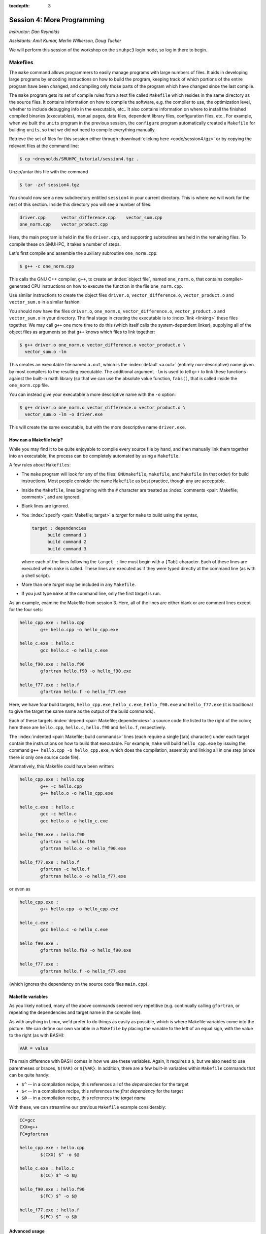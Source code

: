 :tocdepth: 3


.. _session4:

*****************************************************
Session 4: More Programming
*****************************************************

*Instructor: Dan Reynolds*

*Assistants: Amit Kumar, Merlin Wilkerson, Doug Tucker*


We will perform this session of the workshop on the ``smuhpc3`` login
node, so log in there to begin.


.. index:: ! Makefile

Makefiles
================================================

The ``make`` command allows programmers to easily manage programs with
large numbers of files.  It aids in developing large programs by
encoding instructions on how to build the program, keeping track of
which portions of the entire program have been changed, and compiling
only those parts of the program which have changed since the last
compile.

The ``make`` program gets its set of compile rules from a text file
called ``Makefile`` which resides in the same directory as the source
files. It contains information on how to compile the software,
e.g. the compiler to use, the optimization level, whether to include
debugging info in the executable, etc.. It also contains information
on where to install the finished compiled binaries (executables),
manual pages, data files, dependent library files, configuration
files, etc..  For example, when we built the ``units`` program in the
previous session, the ``configure`` program automatically created a 
``Makefile`` for building ``units``, so that we did not need to
compile everything manually.


Retrieve the set of files for this session either through
:download:`clicking here <code/session4.tgz>` or by copying the
relevant files at the command line:

.. code-block:: bash

   $ cp ~dreynolds/SMUHPC_tutorial/session4.tgz .


Unzip/untar this file with the command

.. code-block:: bash

   $ tar -zxf session4.tgz

You should now see a new subdirectory entitled ``session4`` in your
current directory.  This is where we will work for the rest of this
section.  Inside this directory you will see a number of files: 

.. code-block:: bash

   driver.cpp      vector_difference.cpp    vector_sum.cpp
   one_norm.cpp    vector_product.cpp


Here, the main program is held in the file ``driver.cpp``, and
supporting subroutines are held in the remaining files. To compile
these on SMUHPC, it takes a number of steps. 

Let's first compile and assemble the auxiliary subroutine
``one_norm.cpp``:

.. code-block:: bash

   $ g++ -c one_norm.cpp

This calls the GNU C++ compiler, ``g++``, to create an :index:`object
file`, named ``one_norm.o``, that contains compiler-generated CPU
instructions on how to execute the function in the file ``one_norm.cpp``. 

Use similar instructions to create the object files ``driver.o``,
``vector_difference.o``, ``vector_product.o`` and ``vector_sum.o`` in
a similar fashion.  

You should now have the files ``driver.o``, ``one_norm.o``,
``vector_difference.o``, ``vector_product.o`` and ``vector_sum.o`` in
your directory. The final stage in creating the executable is to
:index:`link <linking>` these files together. We may call ``g++`` one
more time to do this (which itself calls the system-dependent linker),
supplying all of the object files as arguments so that ``g++`` knows
which files to link together: 

.. code-block:: bash

   $ g++ driver.o one_norm.o vector_difference.o vector_product.o \
     vector_sum.o -lm

This creates an executable file named ``a.out``, which is the
:index:`default <a.out>` (entirely non-descriptive) name given by most
compilers to the resulting executable.  The additional argument
``-lm`` is used to tell ``g++`` to link these functions against the
built-in math library (so that we can use the absolute value function,
``fabs()``, that is called inside the ``one_norm.cpp`` file. 

You can instead give your executable a more descriptive name with the
``-o`` option:

.. code-block:: bash

   $ g++ driver.o one_norm.o vector_difference.o vector_product.o \
     vector_sum.o -lm -o driver.exe 

This will create the same executable, but with the more descriptive
name ``driver.exe``.  


How can a Makefile help?
---------------------------

While you may find it to be quite enjoyable to compile every source
file by hand, and then manually link them together into an executable,
the process can be completely automated by using a ``Makefile``.  

A few rules about ``Makefiles``:

.. index:: Makefile
   seealso: GNUmakefile; Makefile
   seealso: makefile; Makefile

* The ``make`` program will look for any of the files:
  ``GNUmakefile``, ``makefile``, and ``Makefile`` (in that order) for
  build instructions.  Most people consider the name ``Makefile`` as
  best practice, though any are acceptable.  

* Inside the ``Makefile``, lines beginning with the ``#`` character
  are treated as :index:`comments <pair: Makefile; comment>`, and are
  ignored.

* Blank lines are ignored.

* You :index:`specify <pair: Makefile; target>` a *target* for
  ``make`` to build using the syntax, 

  .. code-block:: makefile

     target : dependencies
           build command 1
           build command 2
           build command 3

  where each of the lines following the ``target :`` line must begin
  with a ``[Tab]`` character.  Each of these lines are executed when
  ``make`` is called.  These lines are executed as if they were typed
  directly at the command line (as with a shell script). 

* More than one *target* may be included in any ``Makefile``.

* If you just type ``make`` at the command line, only the first
  *target* is run.

As an example, examine the Makefile from session 3.  Here, all of the
lines are either blank or are comment lines except for the four sets: 

.. code-block:: makefile

   hello_cpp.exe : hello.cpp
           g++ hello.cpp -o hello_cpp.exe

   hello_c.exe : hello.c
           gcc hello.c -o hello_c.exe

   hello_f90.exe : hello.f90
           gfortran hello.f90 -o hello_f90.exe

   hello_f77.exe : hello.f
           gfortran hello.f -o hello_f77.exe

Here, we have four build targets, ``hello_cpp.exe``,
``hello_c.exe``, ``hello_f90.exe`` and ``hello_f77.exe`` (it is
traditional to give the target the same name as the output of the
build commands).  

Each of these targets :index:`depend <pair: Makefile; dependencies>` a
source code file listed to the right of the colon; here these are
``hello.cpp``, ``hello.c``, ``hello.f90`` and ``hello.f``, respectively.  

The :index:`indented <pair: Makefile; build commands>` lines (each
require a single [tab] character) under each target contain the
instructions on how to build that executable.  For example, ``make``
will build ``hello_cpp.exe`` by issuing the command ``g++ hello.cpp -o
hello_cpp.exe``, which does the compilation, assembly and linking all
in one step (since there is only one source code file). 

Alternatively, this Makefile could have been written:

.. code-block:: makefile

   hello_cpp.exe : hello.cpp
           g++ -c hello.cpp
           g++ hello.o -o hello_cpp.exe

   hello_c.exe : hello.c
           gcc -c hello.c
           gcc hello.o -o hello_c.exe

   hello_f90.exe : hello.f90
           gfortran -c hello.f90
           gfortran hello.o -o hello_f90.exe

   hello_f77.exe : hello.f
           gfortran -c hello.f
           gfortran hello.o -o hello_f77.exe

or even as

.. code-block:: makefile

   hello_cpp.exe : 
           g++ hello.cpp -o hello_cpp.exe

   hello_c.exe : 
           gcc hello.c -o hello_c.exe

   hello_f90.exe : 
           gfortran hello.f90 -o hello_f90.exe

   hello_f77.exe : 
           gfortran hello.f -o hello_f77.exe

(which ignores the dependency on the source code files ``main.cpp``).


Makefile variables
---------------------------

As you likely noticed, many of the above commands seemed very
repetitive (e.g. continually calling ``gfortran``, or repeating the
dependencies and target name in the compile line).  

As with anything in Linux, we'd prefer to do things as easily as
possible, which is where Makefile variables come into the picture.  We
can define our own variable in a ``Makefile`` by placing the variable
to the left of an equal sign, with the value to the right (as with BASH):

.. code-block:: makefile

   VAR = value

The main difference with BASH comes in how we use these variables.
Again, it requires a ``$``, but we also need to use parentheses or
braces, ``$(VAR)`` or ``${VAR}``.  In addition, there are a few
built-in variables within ``Makefile`` commands that can be quite
handy:

* ``$^`` -- in a compilation recipe, this references all of the
  *dependencies* for the target

* ``$<`` -- in a compilation recipe, this references the *first
  dependency* for the target

* ``$@`` -- in a compilation recipe, this references the *target name*

With these, we can streamline our previous ``Makefile`` example
considerably:

.. code-block:: makefile

   CC=gcc
   CXX=g++
   FC=gfortran 

   hello_cpp.exe : hello.cpp
           $(CXX) $^ -o $@

   hello_c.exe : hello.c
           $(CC) $^ -o $@

   hello_f90.exe : hello.f90
           $(FC) $^ -o $@

   hello_f77.exe : hello.f
           $(FC) $^ -o $@


Advanced usage
---------------------------

If we have one main routine in the file ``driver.c`` that uses
functions residing in multiple input files, e.g. ``func1.c``, 
``func2.c``, ``func3.c`` and ``func4.c``, it is standard to compile
each of the input functions into ``.o`` files separately, and then to
link them together with the driver at the last stage.  This can be
very helpful when developing/debugging code, since if you only change
one line in ``file2.c``, you do not need to re-compile *all* of your
input functions, just the one that you changed.  By setting up your
``Makefile`` so that the targets are the ``.o`` files, and if the 
Makefile knows how to build each ``.o`` file so that it depends on the
respective ``.c`` file, recompilation of your project can be very
efficient.  For example,

.. code-block:: makefile

   CC=gcc

   driver.exe : driver.o func1.o func2.o func3.o func4.o 
           $(CC) $^ -o $@

   driver.o : driver.c
           $(CC) -c $^ -o $@

   func1.o : func1.c
           $(CC) -c $^ -o $@

   func2.o : func2.c
           $(CC) -c $^ -o $@

   func3.o : func3.c
           $(CC) -c $^ -o $@

   func4.o : func4.c
           $(CC) -c $^ -o $@

.. index:: Makefile; explicit rule

However, if this actually depends on a *large number* of input
functions, the Makefile can become very long if you have to specify
the recipe for compiling each ``.c`` file into a ``.o`` file.  To this
end, we can supply an *explicit rule* for how to perform this
conversion, e.g.

.. code-block:: makefile

   CC=gcc
   OBJS=driver.o func1.o func2.o func3.o func4.o func5.o \
        func6.o func7.o func8.o func9.o func10.o func11.o \
        func12.o func13.o func14.o func15.o

   driver.exe : $(OBJS)
           $(CC) $^ -o $@

   %.o : %.c 
           $(CC) -c $^ -o $@

Here, the last block specifies the rule for how to convert *any*
``.c`` file into a ``.o`` file.  Similarly, we have defined the
``OBJS`` variable to list out all of the ``.o`` files that we need to
generate our executable.  Notice that the line continuation character
is ``\``:

* The ``\`` must be the *last character* on the line (no trailing
  spaces)

* Continued lines must use *spaces* to start the line (no "Tab"),
  though they aren't required to line up as pretty as in this example.


As a final example, let's now suppose that all of the files in our
project ``#include`` the same header file, ``head.h``.  Of course, if
we change even a single line in this header file, we'll need to
recompile all of our ``.c`` files, so we need to add ``head.h`` as a
dependency for processing our ``.c`` files into ``.o`` files:

.. code-block:: makefile

   CC=gcc
   OBJS=driver.o func1.o func2.o func3.o func4.o func5.o \
        func6.o func7.o func8.o func9.o func10.o func11.o \
        func12.o func13.o func14.o func15.o

   driver.exe : $(OBJS)
           $(CC) $^ -o $@

   %.o : %.c head.h
           $(CC) -c $< -o $@

Note that to the right of the colon in our explicit rule we have now
listed the header file, ``head.h``.  Also notice that within the
explicit rule, we now use the ``$<`` instead of the ``$^``, this is
because we want the compilation line to be, e.g.

.. code-block:: bash

   gcc -c func3.c -o func3.o

and **not**

.. code-block:: bash

   gcc -c func3.c head.h -o func3.o

so we only wanted to automatically list the *first* dependency from
the list, and not *all* dependencies.




Makefile exercise
------------------------

Create a ``Makefile`` to compile the executable ``driver.exe`` for
session 4, out of the files ``driver.cpp``, ``one_norm.cpp``,
``vector_difference.cpp``, ``vector_product.cpp`` and
``vector_sum.cpp``.  This should encode all of the commands that we
earlier needed to do by hand. Start out with the command 

.. code-block:: bash

   $ gedit Makefile &

to have ``gedit`` create the file ``Makefile`` in the background, so
that while you edit the ``Makefile`` you can still use the terminal
window to try out ``make`` as you add commands.

As with the example from session 3, you can incorporate more than one
target into your ``Makefile``.  The first target in the file will be
executed by a ``make`` command without any arguments.  All other
targets may be executed through the command ``make target``, where
``target`` is the name you have specified for a target in the
``Makefile``.  

.. index:: make clean

For example, a standard ``Makefile`` target is to clean up the
temporary files created during compilation of the executable,
typically entitled ``clean``.  In our compilation process, we created
the temporary files ``driver.o``, ``one_norm.o``,
``vector_product.o``, ``vector_sum.o`` and ``vector_difference.o``.
These could be cleaned up with the single command ``make clean`` if we
add the following lines to the ``Makefile``, after your commands to
create ``driver.exe``:

.. code-block:: makefile

   clean :
         rm -f *.o

Now type ``make clean`` in the terminal -- all of the temporary build
files have been removed. 

``Makefiles`` can be much more complicated than those outlined here,
but for our needs in this tutorial these commands should suffice. For
additional information on the ``make`` system, see the PDF manual
listed below.

.. index::
   pair: Makefile; resources

Make resources:

* `GNU Make manual
  <http://dreynolds.math.smu.edu/Courses/Math6370_Spring13/make.pdf>`_ 




.. index:: ! module

Modules
================================================

The *module* system is a command-line tool to help users manage their
Linux environment variables (e.g. PATH, LD_LIBRARY_PATH).  It works by
grouping related environment variable settings together based on
various usage scenarios, such as

* Adding executables to a user's ``PATH``

* Adding the location of specific software libraries to a user's ``LD_LIBRARY_PATH``

* Adding documentation manual pages "man pages" to a user's ``MANPATH``

* Creating custom environment variables to define the global path
  where a specific package is installed, e.g. ``FFTWHOME``

These modules may be added/removed dynamically, allowing
a user to have a great amount of control over her/his environment.

Possibly one of the greatest assets of the module system is that it
provides a simple user interface, and can be queried to learn all of
the available modules on a system, making it easier to know which
packages are or aren't already installed on a system.  


The module system operates through the Linux executable, ``module``,
followed by the desired command.  The primary module commands are as
follows: 

.. index:: module; avail

* ``module avail`` -- displays a list of all available modules on the
  system, e.g. 

  .. code-block:: bash

     $ module avail
     Rebuilding cache file, please wait ... done.
     
     --------------- /grid/software/modulefiles/applications ---------------
        R-2.10.0          meep/1.2                            (D)
        R-2.15.3          mercurial-2.6.1
        R-3.0.0           namd/2.9/x86_64/infiniband/non-smp
        ROOT/5.32         namd/2.9/x86_64/infiniband/smp      (D)
        abinit            namd/2.9/x86_64/multicore/CUDA
        java-1.7          python-2.6.5
        mathematica       python-2.7.5
        meep/1.1.1
     
     ---------------- /grid/software/modulefiles/compilers -----------------
        g95/0.92/32bit          gcc/4.5.1          pgi/10.5-64bit
        g95/0.92/64bit  (D)     gcc/4.8.0  (D)     pgi/13.2-64bit  (D)
     
     ---------------- /grid/software/modulefiles/libraries -----------------
        fftw                      mvapich2/1.6/gcc-QL
        gsl/1.9                   mvapich2/1.6/gcc
        gsl/1.15          (D)     mvapich2/1.6/pgi-QL
        hdf5/1.8.3                mvapich2/1.6/pgi     (D)
        mpich2/1.1.1/gcc          mvapich2/1.9a2/gcc
        mpich2/1.3.2/pgi
     
     ----------------- /grid/software/modulefiles/physics ------------------
        clhep/2.0.4.5       clhep/2.0.4.7       clhep/2.1.2.3  (D)
     
       Where:
        (D):  Default Module
     
     Use "module spider" to find all possible modules. 
     Use "module keyword key1 key2 ..." to search for all possible modules 
     matching any of the "keys". 


.. index:: module; list

* ``module list`` -- lists all currently loaded
  modules in your working environment.  At first, we have none:

  .. code-block:: bash

     $ module list
     Rebuilding cache file, please wait ... done.
     
     
     Lmod Warning: No modules installed

.. index:: 
   single: module; add
   single: module; load

* ``module add`` and ``module load`` -- loads
  a module into your working environment.  For example, at the moment
  the PGI C compiler is not in our PATH:

  .. code-block:: bash

     $ pgcc
     -bash: pgcc: command not found

  but once we load the ``pgi`` module, it is now in our path

  .. code-block:: bash

     $ module load pgi
     $ pgcc
     pgcc-Warning-No files to process

  and it is listed as being loaded in our environment

  .. code-block:: bash

     $ module list

     Currently Loaded Modules:
       1) pgi/13.2-64bit

.. index:: 
   single: module; rm
   single: module; unload

* ``module rm`` and ``module unload`` -- undoes
  a previous "add" or "load" command, removing the module from your
  working environment, e.g.

  .. code-block:: bash

     $ module load fftw
     $ module list

     Currently Loaded Modules:
       1) pgi/13.2-64bit    2) fftw
     $ module unload fftw
     $ module list

     Currently Loaded Modules:
       1) pgi/13.2-64bit

.. index:: 
   single: module; switch
   single: module; swap

* ``module switch`` and ``module swap`` -- this
  does a combination unload/load, swapping out one module for another,
  e.g. 

  .. code-block:: bash

     $ module load mvapich2/1.6/gcc
     $ module list
     Currently Loaded Modules:
       1) pgi/13.2/64bit     2) mvapich2/1.6/gcc
     $ module swap mvapich2/1.6/gcc mvapich2/1.6/gcc-QL
     $ module list
     Currently Loaded Modules:
       1) pgi/13.2/64bit        2) mvapich2/1.6/gcc-QL

.. index:: 
   single: module; display
   single: module; show

* ``module display`` and ``module show`` -- this
  shows detaled information about how a specific module affects your
  environment, e.g.
 
  .. code-block:: bash

     $ module show R-3.0.0
     Rebuilding cache file, please wait ... done.

     ------------------------------------------------------------
        /grid/software/modulefiles/applications/R-3.0.0.lua:
     ------------------------------------------------------------
     whatis("loads R executables in current environment")
     setenv("R_HOME", "/grid/software/R-3.0.0")
     prepend_path("PATH", "/grid/software/R-3.0.0/bin:/grid/software/gcc-4.8
     .0/bin")
     prepend_path("MANPATH", "/grid/software/R-3.0.0/share/man")
     prepend_path("LD_LIBRARY_PATH", "/grid/software/R-3.0.0/lib64:/grid/sof
     tware/R-3.0.0/lib64:/grid/software/gcc-4.8.0/lib64:/grid/software/gcc-4
     .8.0/lib:/grid/software/gmp-5.1.1/lib:/grid/software/mpfr-3.1.2/lib:/gr
     id/software/mpc-1.0.1/lib")

.. index:: module; help

* ``module help`` -- This displays a set of
  descriptive information about the module (what it does, the version
  number of the software, etc.).  This only applies to packages where
  their "help" pages have been installed (none yet on SMU HPC).



Module example
--------------------------------------------------

As a simple example, let's compare how to do the same task first
without, and then with, the module system.  Returning to our previous
example on using Makefiles, we can compile that code using the PGI C++
compiler by using the command

.. code-block:: bash

   $ /grid/software/pgi-13.2/linux86-64/13.2/bin/pgc++  driver.cpp \
     one_norm.cpp vector_difference.cpp vector_product.cpp \
     vector_sum.cpp -lm -o driver.exe

While this certainly works, it requires us to know the global PATH to
the ``pgc++`` compiler.  Using the module system, this simplifies to

.. code-block:: bash

   $ module load pgi
   $ pgc++  driver.cpp one_norm.cpp vector_difference.cpp \
     vector_product.cpp vector_sum.cpp -lm -o driver.exe

Even for this simple example where we only need to add something to
our PATH, the module system can be invaluable since it is rare that
you know the global location of a file *a priori*.  



Module exercise
--------------------------------------------------

Run Mathematica on SMUHPC, using it to integrate the function
:math:`f(x) = \log(x^3-2)`.  

Hints:

* Find/load the appropriate module.

* Use ``mathematica`` at the command-line.

* Click "Notebook".

* Once in Mathematica, use the "Help"->"Documentation Center" menu and
  search for "Integration". 

* At the Mathematica prompt, after entering a Mathematica command it
  may be executed with [shift]-[enter]. 



.. index:: 
   pair: module; resources

Module resources:
--------------------------------------------------

* `Main Module page <http://modules.sourceforge.net/>`_

* `Module FAQ <http://sourceforge.net/p/modules/wiki/FAQ/>`_



.. index:: version control systems
   seealso: VCS; version control systems

Version control systems
================================================

(adapted from `A visual guide to version control
<http://betterexplained.com/articles/a-visual-guide-to-version-control/>`_) 


Version Control (aka *revision control* or *source control*) lets you
track the history of your files over time. Why do you care? So when
you mess up you can easily get back to a previous version that worked. 

You've probably invented your own simple version control system in the
past without realizing it. Do you have an directories with files like this? 

* my_function.c

* my_function2.c

* my_function3.c

* my_function4.c

* my_function_old.c

* my_function_older.c

* my_function_even_older.c

It's why we use "Save As"; you want to save the new file without
writing over the old one.  It's a common problem, and solutions are
usually like this: 

* Make a *single backup copy* (e.g. Document.old.txt).

* If we're clever, we add a *version number* or *date*:
  e.g. Document_V1.txt, DocumentMarch2012.txt.

* We may even use a *shared folder* so other people can see and edit
  files without sending them by email.  Hopefully they rename the 
  file after they save it. 


Why use a VCS?
--------------------------------------------------

Our shared folder/naming system is fine for class projects or one-time
papers, but is exceptionally bad for software projects.  Do you
imagine that the Windows source code sits in a shared folder named
something like "Windows7-Latest-New", for anyone to edit?  Or that
every programmer just works on different files in the same folder?

For projects that are large, fast-changing, or have multiple authors,
a Version Control System (VCS) is critical.  Think of a VCS as a "file
database", that helps to track changes and avoid
general chaos. A good VCS does the following: 

* *Backup and Restore* -- files are saved as they are edited, and you
  can jump to any moment in time.  Need that file as it was on March
  8?  No problem.

* *Synchronization* -- Allows people to share files and stay
  up to date with the latest version. 

* *Short-term undo* -- Did you try to "fix" a file and just mess it
  up?  Throw away your changes and go back to the last "correct"
  version in the database.

* *Long-term undo* -- Sometimes we mess up bad. Suppose you made a
  change a year ago, and it had a bug that you never caught until
  now. Jump back to the old version, and see what change was made that
  day.  Maybe you can fix that one bug and not have to undo your work
  for the whole year?

* *Track Changes* -- As files are updated, you can leave messages
  explaining why the change happened (these are stored in the VCS, not
  the file).  This makes it easy to see how a file is evolving over time,
  and why it was changed. 

* *Track Ownership* -- A VCS tags every change with the name of the
  person who made it, which can be hepful for laying blame *or* giving
  credit.

* *Sandboxing* (i.e. insurance against yourself) -- Plan to make a big
  change?  You can make temporary changes in an isolated area, test and
  work out the kinks before "checking in" your set of changes. 

* *Branching and merging* -- A larger sandbox. You can branch a copy
  of your code into a separate area and modify it in isolation
  (tracking changes separately). Later, you can merge your work back
  into the common area. 

Shared folders are quick and simple, but can't provide these critical
features. 



General definitions
--------------------------------------------------

Most version control systems involve the following concepts, though
the labels may be different. 

Basic setup:

* *Repository (repo)* -- The database storing the files.

* *Server* -- The computer storing the repo.

* *Client* -- The computer connecting to the repo.

* *Working Set/Working Copy* -- Your local directory of files, where
  you make changes. 

* *Trunk/Main* -- The primary location for code in the repo.  Think of
  code as a family tree — the trunk is the main line. 


Basic actions:

* *Add* -- Put a file into the repo for the first time, i.e. begin
  tracking it with Version Control. 

* *Revision* -- What version a file is on (v1, v2, v3, etc.).

* *Head/Tip* -- The latest revision in the repo.

* *Check out* -- Download a file from the repo.

* *Check in* -- Upload a file to the repository (if it has
  changed). The file gets a new revision number, and people can "check
  out" the latest one. 

* *Checkin Message* -- A short message describing what was changed.

* *Changelog/History* -- A list of changes made to a file since it was
  created.

* *Update/Sync* -- Synchronize your files with the latest from the
  repository. This lets you grab the latest revisions of all files.

* *Revert* -- Throw away your local changes and reload the latest
  version from the repository.


More advanced actions

* *Branch* -- Create a separate copy of a file/folder for private use
  (bug fixing, testing, etc). Branch is both a verb ("branch the
  code") and a noun ("Which branch is it in?").

* *Diff/Change/Delta* -- Finding the differences between two
  files. Useful for seeing what changed between revisions.

* *Merge/Patch* -- Apply the changes from one file to another, to
  bring it up-to-date. For example, you can merge features from one
  branch into another.

* *Conflict* -- When pending changes to a file contradict each other
  (both changes cannot be applied automatically).

* *Resolve* -- Fixing the changes that contradict each other and
  checking in the final version.

* *Locking* -- Taking control of a file so nobody else can edit it
  until you unlock it. Some version control systems use this to avoid
  conflicts.

* *Breaking the lock* -- Forcibly unlocking a file so you can edit
  it. It may be needed if someone locks a file and goes on vacation.

* *Check out for edit* -- Checking out an "editable" version of a
  file. Some VCSes have editable files by default, others require an
  explicit command.



A typical scenario goes like this:

* Alice adds a file (ShoppingList.txt) to the repository. 

* Alice checks out the file, makes a change (puts "milk" on the list),
  and checks it back in with a checkin message ("Added delicious beverage."). 

* The next morning, Bob updates his local working set and sees the
  latest revision of ShoppingList.txt, which contains "milk".

* Bob adds "donuts" to the list, while Alice also adds "eggs" to the
  list.

* Bob checks the list in, with a checking message `"Mmmmm, donuts"
  <https://www.youtube.com/watch?v=8-4P1WPE-Qg>`_. 

* Alice updates her copy of the list before checking it in, and
  notices that there is a conflict.  Realizing that the order of items
  doesn't matter, she merges the changes by putting both "donuts" and
  "eggs" on the list, and checks in the final version.



Standard VCS programs
--------------------------------------------------

.. index:: cvs

CVS
^^^^^^^^^^^^^^^^^^^^^^^^^^^^^^^^^^^^^^^^^^^^^^^^^^^^^^

Originally developed in 1990, `CVS
<https://en.wikipedia.org/wiki/Concurrent_Versions_System>`_ is one of
the oldest version systems still in use today.  It follows a
client-server approach, in which all repository duties are handled by
a server, to which clients connect to "check out" and "check in"
files.

The primary CVS commands are:

.. index:: cvs; add

* ``cvs add`` --  adds a new file/directory to the repository

.. index:: cvs; admin

* ``cvs admin`` -- administration front end for the underlying
  revision control system

.. index:: cvs; checkout

* ``cvs checkout`` -- checkout sources for editing

.. index:: cvs; commit

* ``cvs commit`` -- checks files into the repository

.. index:: cvs; diff

* ``cvs diff`` -- checks for differences between revisions

.. index:: cvs; history

* ``cvs history`` -- shows status of files and users

.. index:: cvs; import

* ``cvs import`` -- import sources into CVS

.. index:: cvs; remove

* ``cvs remove`` -- removes an entry from the repository

.. index:: cvs; status

* ``cvs status`` -- status info on the revisions

.. index:: cvs; tag

* ``cvs tag`` -- add a tag to checked out version

.. index:: cvs; update

* ``cvs update`` -- brings work tree in sync with repository

While there are many `criticisms of CVS
<https://en.wikipedia.org/wiki/Concurrent_Versions_System#Criticism>`_,
it's longevity has resulted in `CVS support by a large number 
of *Integrated Desktop Environments* (IDEs)
<https://en.wikipedia.org/wiki/Concurrent_Versions_System#IDEs_with_support_for_CVS>`_
on all major operating systems with native support for CVS-hosted projects.


.. index:: 
   pair: cvs; resources

CVS resources:

* `Main CVS site <http://cvs.nongnu.org/>`_

* `CVS tutorial <http://www-mrsrl.stanford.edu/~brian/cvstutorial/>`_




.. index:: svn

SVN
^^^^^^^^^^^^^^^^^^^^^^^^^^^^^^^^^^^^^^^^^^^^^^^^^^^^^^

`Apache Subversion <https://en.wikipedia.org/wiki/Apache_Subversion>`_
(SVN) was initially released in 2000, as an effort to write an
open-source version control system that behaved similarly to CVS, but
with a variety of bug fixes and feature improvements.  Resultingly,
SVN similarly relies on a client-server approach, and it's commands
are quite similar to those for CVS.

The primary SVN commands include:

.. index:: svn; help

* ``svn help`` -- provides a summary of the available commands.

.. index:: 
   single: svn; checkout
   single: svn; co

* ``svn checkout`` or ``svn co`` -- pulls an SVN tree from the server
  (you should only need to do this once).

.. index:: svn; add

* ``svn add`` -- adds a newly-created file or directory to the repository.

.. index:: 
   single: svn; delete
   single: svn; del
   single: svn; remove
   single: svn; rm

* ``svn delete`` or ``svn del`` or ``svn remove`` or ``svn rm`` --
  deletes the local file immediately, and notifies the repository that
  on the next commit, the file should be deleted from there as well.

.. index:: 
   single: svn; status
   single: svn; stat

* ``svn status`` or ``svn stat`` --  displays the status of working directories and files.

.. index:: 
   single: svn; update
   single: svn; up

* ``svn update`` or ``svn up`` -- synchronizes your local version of
  the code with the server. If you have made local changes, it will
  try and merge any changes on the server with your changes on your
  machine. 

.. index:: 
   single: svn; commit
   single: svn; ci

* ``svn commit`` or ``svn ci`` -- recursively sends your changes to
  the SVN server.

  * If called with specific files/directories as arguments, it will
    send only those.

  * If given no arguments it will send all changes.

  * The ``-m`` option should always be used to pass a log message to the command.

.. index:: svn; diff

* ``svn diff`` -- shows all changes between the local version of a
  file and the version in the repository.  May also be used to see
  changes between specific versions of the file with the syntax ``svn diff -r
  revision1:revision2 FILENAME``

.. index:: 
   single: svn; move
   single: svn; mv
   single: svn; rename
   single: svn; ren

* ``svn move SRC DEST`` or ``svn mv SRC DEST`` or ``svn rename SRC
  DEST`` or ``svn ren SRC DEST`` --  moves a file from one directory
  to another or renames a file in your local directory immediately,
  and performs the same changes on the server upon committing.

.. index:: svn; revert

* ``svn revert`` -- replaces a local file(s) with the one in the repository.

.. index:: svn; log

* ``svn log`` –- displays the log messages from checkins to to the repository.

.. index:: svn; resolve

* ``svn resolve`` -- if an update showed a conflict (a file marked
  with a "C"), then once you have manually merged the two versions of
  file, this command will set the file's status to "resolved".


As with any project, SVN also has a number of `criticisms
<https://en.wikipedia.org/wiki/Apache_Subversion#Limitations_and_problems>`_,
but again since it has been widely used for over a decade, subversion
support has been integrated into a variety of `GUI front-ends and IDEs
<https://en.wikipedia.org/wiki/List_of_software_that_uses_Subversion>`_.


.. index:: 
   pair: svn; web hosting

In addition, there are a number of web sites that will host
open-source SVN-based software projects free of charge, including:

* `Google code <http://code.google.com/hosting/>`_

* `SourceForge <http://sourceforge.net/>`_

* `CloudForge <http://info.cloudforge.com/freeplan.html>`_

* `Bounty Source <http://www.bountysource.com/>`_

* `Assembla
  <http://offers.assembla.com/free-subversion-hosting/?affiliate=ianterrell>`_

* `BerliOS Developer <http://developer.berlios.de/>`_



.. index:: 
   pair: svn; web resources

SVN resources:

* `Main SVN site <https://subversion.apache.org/>`_

* `SVN tutorial <http://svnbook.red-bean.com/en/1.7/index.html>`_




.. index:: git

Git
^^^^^^^^^^^^^^^^^^^^^^^^^^^^^^^^^^^^^^^^^^^^^^^^^^^^^^

Originally released in 2005 (by `Linus Torvalds
<https://en.wikipedia.org/wiki/Linus_Torvalds>`_ himself!), `Git
<https://en.wikipedia.org/wiki/Git_(software)>`_ was one of the first
version control systems that followed a *distributed revision control*
model (DRCS), in which it is no longer required to have a single
server that all clients connect with.  Instead, DRCS follows a
peer-to-peer approach. in which each peer's working copy of the
codebase is a fully-functional repository. These work by exchanging
patches (sets of changes) between peers, resulting in some `key
benefits over previous centralized systems 
<https://en.wikipedia.org/wiki/Distributed_revision_control#Distributed_vs._centralized>`_ 

.. index:: git; commands

The `commands
<https://confluence.atlassian.com/display/STASH/Basic+Git+commands>`_
used for interacting with Git are nearly identical to those for SVN,
with a few additions/exceptions: 

.. index:: git; clone

* ``git clone`` -- this is the primary mechanism for retrieving a
  local copy of a Git repository.  Unlike the CVS and SVN ``checkout``
  commands, the result is a full repository that may act as a server
  for other client repositories.

.. index:: git; pull

* ``git pull`` -- this fetches and merges changes on the remote server
  to your working repository.

.. index:: git; push

* ``git push`` -- the opposite of ``pull``, this sends all changes in
  your local repository to a remote repository.


.. index:: 
   pair: git; web hosting

While distributed version control systems no longer require a main
server, it is often useful to have a centralized, "agreed-upon" main
repository that all users can access.  As with subversion, there are a
number of web sites that will host open-source Git-based software
projects free of charge, including: 

* `Bitbucket <https://bitbucket.org/dashboard/overview>`_

* `GitHub <https://github.com/>`_

* `Gitorious <https://gitorious.org/>`_

* `CloudForge <http://www.cloudforge.com/>`_

* `ProjectLocker <http://projectlocker.com/>`_

* `Assembla <http://offers.assembla.com/free-git-hosting/>`_


.. index:: 
   pair: git; resources

Git resources:

* `Main Git site <http://git-scm.com/>`_

* `Git tutorials <http://www.atlassian.com/git/tutorial>`_

* `Git book chapters <http://git-scm.com/book>`_



.. index:: hg
   seealso: mercurial; hg

Mercurial
^^^^^^^^^^^^^^^^^^^^^^^^^^^^^^^^^^^^^^^^^^^^^^^^^^^^^^

(my favorite)

Like Git, `Mercurial
<https://en.wikipedia.org/wiki/Mercurial_(software)>`_ was first
released in 2005, and is a widely-used distributed revision control
system.  It is primarily implemented using Python, and is available on
all major operating systems.  

.. index:: hg; commands

Again, like Git, Mercurial commands are similar to CVS and SVN, with a
few notable exceptions (note that ``hg`` is the chemical symbol for
mercury): 

.. index:: hg; clone

* ``hg clone`` -- the primary mechanism for retrieving a local copy of
  a mercurial repository; the result of which is a full repository
  that may act as a server for other client repositories.

.. index:: hg; pull

* ``hg pull`` -- this fetches all changes on the remote server and
  adds them to your working repository, but *unlike Git it does not
  merge them in*, allowing you control over which remote changesets
  are incorporated into your local sandbox, and which are not.

.. index:: hg; up

* ``hg up`` -- this is the command that updates your local sandbox
  with changes that have been pulled into your working repository.

.. index:: hg; push

* ``hg push`` -- like Git, this command sends all changes in
  your local repository to a remote repository.


.. index:: 
   pair: hg; web hosting

As with Git and Subversion, there are a variety of web sites that will
host open-source Mercurial repositories free of charge, including: 

* `Bitbucket <https://bitbucket.org/dashboard/overview>`_

* `Assembla <http://www.assembla.com/>`_

* `Google code <http://code.google.com/projecthosting/>`_

* `SourceForge <http://sourceforge.net/>`_

* `CodePlex <http://www.codeplex.com/>`_

* `Pikacode <http://pikacode.com/>`_

* `Beanstalk <http://beanstalkapp.com/>`_

* `Kiln <http://www.fogcreek.com/kiln/>`_


.. index:: 
   pair: hg; resources

Mercurial resources:

* `Main mercurial site <http://mercurial.selenic.com/>`_

* `TortoiseHG -- multi-platform, graphical mercurial client
  <http://tortoisehg.bitbucket.org/>`_ 

* `Mercurial guide <http://hgbook.red-bean.com/>`_

* `Mercurial tutorial <http://mercurial.selenic.com/wiki/Tutorial>`_


Mercurial example
^^^^^^^^^^^^^^^^^^^^^^^^^^^^^^^^^^^^^^^^^^^^^^^^^^^^^^

We'll get a little experience with using Mercurial to "collaborate" on
a shared project.  We'll first need to load the Mercurial module:

.. code-block:: bash

   $ module load mercurial-2.6.1

The first step in using a version control system
on an existing repository is to do the initial download of the code
from the main repository.  This repository can often be on a
standalone server, on a public a web site, or it can even reside in
someone else's home directory.  Here, we'll use one that I've set up
for this class on the public web server `bitbucket.org
<http://bitbucket.org>`_.   In Mercurial, the initial download of the
code uses the ``clone`` command:

.. code-block:: bash

   $ hg clone ssh://hg@bitbucket.org/drreynolds/smuhpc-workshop-example

When the command completes, you should have a new directory named
``smuhpc-workshop-example``.  Enter that directory,

.. code-block:: bash

   $ cd smuhpc-workshop-example
   $ ls
   driver.cpp     vector_difference.cpp   vector_sum.cpp
   one_norm.cpp   vector_product.cpp 

You should notice the files we used earlier in this session.  Since
Mercurial is a *distributed* version control system, this
directory is now a new repository of your own. 

In this directory, add a new file of the form *lastname.txt*
containing your first name, e.g.

.. code-block:: bash

   $ echo "Daniel" > Reynolds.txt

.. index:: hg; status

To see which files have changed in comparison with the last saved
state of the repository, you can use the ``status`` command:

.. code-block:: bash

   $ hg status
   ? Reynolds.txt


.. index:: hg; add

The "?" indicates that there is a new file in the directory that the
repository does not yet know about.  We can add these files to the 
repository with the ``add`` command: 

.. code-block:: bash

   $ hg add Reynolds.txt

Re-running ``status``, we see that the repository now knows about the
file:

.. code-block:: bash

   $ hg status
   A Reynolds.txt

where, the "A" denotes that the file has been added to the
repository.  Other keys include:

* "M" -- the file has been modified

* "!" -- the file has been deleted

* "R" -- the file has been removed from the repository


.. index:: hg; diff

If you want to see the specific changes that have been made to all of
the Mercurial-tracked files, you can use the ``diff`` command:

.. code-block:: bash

   $ hg diff
   diff -r ad44a3024020 Reynolds.txt
   --- /dev/null	Thu Jan 01 00:00:00 1970 +0000
   +++ b/Reynolds.txt	Fri May 31 13:46:17 2013 -0500
   @@ -0,0 +1,1 @@
   +Daniel

where we see that there is a new line "Daniel" (denoted by the ``+``)
that has been added.

.. index:: hg; commit

To save this change into the repository, we must ``commit`` the
changes.  To do so, we must supply both a log message using the ``-m``
flag, and our name (in order to give credit and/or lay blame) with the
``-u`` flag.  For example, my commit message could be something like
this: 

.. code-block:: bash

   $ hg commit -u dreynolds -m "added a file with my name" Reynolds.txt

Once this command has completed, we see that the local directory is
current with our local repository: 

.. code-block:: bash

   $ hg status

(note that nothing is listed).  

When working on a project with others, you will eventually wish to
share your code by "pushing" it back up to a shared repository.  This
can also be quite helpful if you develop your project on different
computers, so that instead of copying the files manually by email,
``rsync`` or ``scp``, you can just push your changes up to the
repository from one computer, and clone/pull them down to another.

The command to push files back to the main repository is ``push``.  We
will not do so here, since in order to push to `bitbucket.org
<http://bitbucket.org>`_ you must first set up a Bitbucket account.

However, if you did have a Bitbucket account, prior to pushing your
code, you should always retrieve any changes that your collaborators
have made to the repository by using a "pull" and an "update" (and
possibly a "merge" if necessary).  To retrieve these changes:

.. code-block:: bash

   $ hg pull
   $ hg update

If the ``update`` command returns successfully, then you can push your
changes back to my example repository with the command

.. code-block:: bash

   $ hg push

.. index:: hg; merge

However, if the ``update`` command complained about changes needing to
be merged (meaning that someone else checked things in, so your
changes need to be merged with his/hers), then you can ``merge`` via

.. code-block:: bash

   $ hg merge

Assuming that your modifications do not collide with anyone else's,
this should be successful, in which case you need to check in the
merge

.. code-block:: bash

   $ hg commit -u dreynolds -m "merged to tip"

Once you're certain that you have finished retrieving and merging all
changes from the shared repository, you ``push`` via

.. code-block:: bash

   $ hg push


.. note::

   Typically this process is not difficult, since typically you will
   be editing different files than your collaborators.


